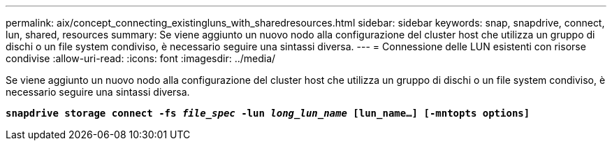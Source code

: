 ---
permalink: aix/concept_connecting_existingluns_with_sharedresources.html 
sidebar: sidebar 
keywords: snap, snapdrive, connect, lun, shared, resources 
summary: Se viene aggiunto un nuovo nodo alla configurazione del cluster host che utilizza un gruppo di dischi o un file system condiviso, è necessario seguire una sintassi diversa. 
---
= Connessione delle LUN esistenti con risorse condivise
:allow-uri-read: 
:icons: font
:imagesdir: ../media/


[role="lead"]
Se viene aggiunto un nuovo nodo alla configurazione del cluster host che utilizza un gruppo di dischi o un file system condiviso, è necessario seguire una sintassi diversa.

`*snapdrive storage connect -fs _file_spec_ -lun _long_lun_name_ [lun_name...] [-mntopts options]*`

